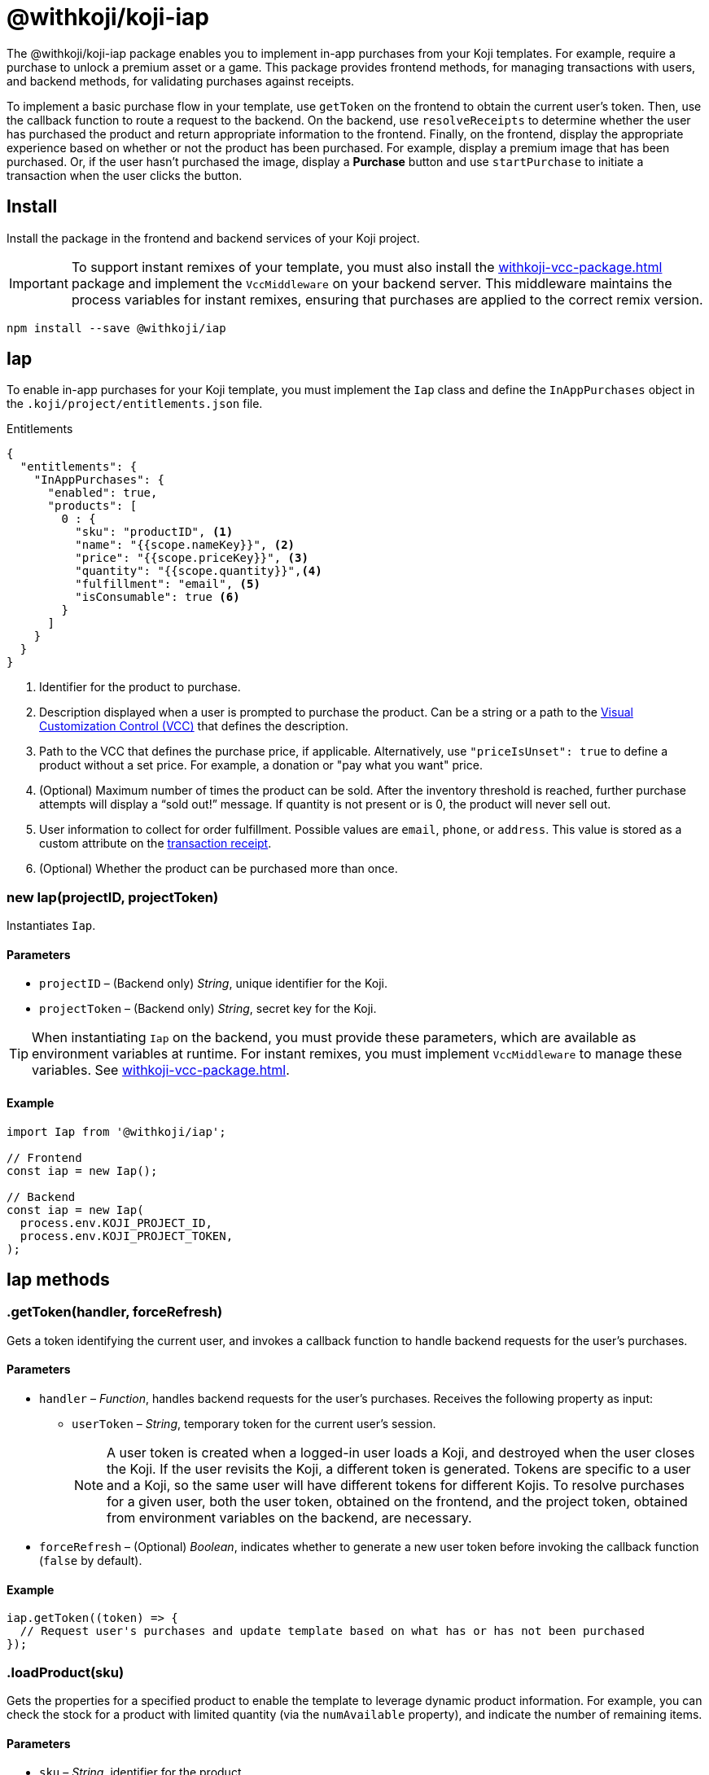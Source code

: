 = @withkoji/koji-iap
:page-slug: withkoji-koji-iap-package
:page-description: Implement in-app purchases from your Koji templates.

The @withkoji/koji-iap package enables you to
//tag::description[]
implement in-app purchases from your Koji templates.
//end::description[]
For example, require a purchase to unlock a premium asset or a game.
This package provides frontend methods, for managing transactions with users, and backend methods, for validating purchases against receipts.

To implement a basic purchase flow in your template, use `getToken` on the frontend to obtain the current user's token. Then, use the callback function to route a request to the backend.
On the backend, use `resolveReceipts` to determine whether the user has purchased the product and return appropriate information to the frontend.
Finally, on the frontend, display the appropriate experience based on whether or not the product has been purchased.
For example, display a premium image that has been purchased.
Or, if the user hasn't purchased the image, display a *Purchase* button and use `startPurchase` to initiate a transaction when the user clicks the button.

== Install

Install the package in the frontend and backend services of your Koji project.

IMPORTANT: To support instant remixes of your template, you must also install the <<withkoji-vcc-package#>> package and implement the `VccMiddleware` on your backend server.
This middleware maintains the process variables for instant remixes, ensuring that purchases are applied to the correct remix version.

[source,bash]
----
npm install --save @withkoji/iap
----

== Iap

To enable in-app purchases for your Koji template, you must implement the `Iap` class and define the `InAppPurchases` object in the `.koji/project/entitlements.json` file.

.Entitlements
[source,json]
----
{
  "entitlements": {
    "InAppPurchases": {
      "enabled": true,
      "products": [
        0 : {
          "sku": "productID", <1>
          "name": "{{scope.nameKey}}", <2>
          "price": "{{scope.priceKey}}", <3>
          "quantity": "{{scope.quantity}}",<4>
          "fulfillment": "email", <5>
          "isConsumable": true <6>
        }
      ]
    }
  }
}
----
<1> Identifier for the product to purchase.
<2> Description displayed when a user is prompted to purchase the product.
Can be a string or a path to the <<vcc-overview#,Visual Customization Control (VCC)>> that defines the description.
<3> Path to the VCC that defines the purchase price, if applicable.
Alternatively, use `"priceIsUnset": true` to define a product without a set price.
For example, a donation or "pay what you want" price.
<4> (Optional) Maximum number of times the product can be sold.
After the inventory threshold is reached, further purchase attempts will display a “sold out!” message.
If quantity is not present or is 0, the product will never sell out.
<5> User information to collect for order fulfillment.
Possible values are `email`, `phone`, or `address`.
This value is stored as a custom attribute on the <<_iapreceipt,transaction receipt>>.
<6> (Optional) Whether the product can be purchased more than once.

[.hcode, id="new Iap", reftext="new Iap"]
=== new Iap(projectID, projectToken)

Instantiates `Iap`.

==== Parameters

* `projectID` – (Backend only) _String_, unique identifier for the Koji.
* `projectToken` – (Backend only) _String_, secret key for the Koji.

TIP: When instantiating `Iap` on the backend, you must provide these parameters, which are available as environment variables at runtime.
For instant remixes, you must implement `VccMiddleware` to manage these variables.
See <<withkoji-vcc-package#>>.

==== Example

[source,javascript]
----
import Iap from '@withkoji/iap';

// Frontend
const iap = new Iap();

// Backend
const iap = new Iap(
  process.env.KOJI_PROJECT_ID,
  process.env.KOJI_PROJECT_TOKEN,
);
----

== Iap methods

[.hcode, id=".getToken", reftext="getToken"]
=== .getToken(handler, forceRefresh)

Gets a token identifying the current user, and invokes a callback function to handle backend requests for the user's purchases.

==== Parameters

* `handler` – _Function_, handles backend requests for the user's purchases.
Receives the following property as input:
** `userToken` – _String_, temporary token for the current user's session.
+
NOTE: A user token is created when a logged-in user loads a Koji, and destroyed when the user closes the Koji.
If the user revisits the Koji, a different token is generated.
Tokens are specific to a user and a Koji, so the same user will have different tokens for different Kojis.
To resolve purchases for a given user, both the user token, obtained on the frontend, and the project token, obtained from environment variables on the backend, are necessary.

* `forceRefresh` – (Optional) _Boolean_, indicates whether to generate a new user token before invoking the callback function (`false` by default).

==== Example

[source,javascript]
----
iap.getToken((token) => {
  // Request user's purchases and update template based on what has or has not been purchased
});
----

[.hcode, id=".loadProduct", reftext="loadProduct"]
=== .loadProduct(sku)

Gets the properties for a specified product to enable the template to leverage dynamic product information.
For example, you can check the stock for a product with limited quantity (via the `numAvailable` property), and indicate the number of remaining items.

==== Parameters

* `sku` – _String_, identifier for the product.

==== Returns

(Async) <<_iapproduct>> object, properties of the specified product.

==== Example

[source,javascript]
----
const product = await iap.loadProduct(sku);
----

[.hcode, id=".resolveReceipts", reftext="resolveReceipts"]
=== .resolveReceipts(userToken)

Retrieves the user's receipts, which can be used to validate purchases for specific products.

==== Parameters

* `userToken` – _String_, temporary token for the current user's session.
See <<.getToken>>.

==== Returns

(Async) Array of <<_iapreceipt>> objects, the user's purchases.

==== Example

[source,javascript]
----
const receipts = await iap.resolveReceipts(token);
// Look for the SKU to determine whether the user has purchased the product
hasPurchased = !!(receipts.find(({ product }) => product.sku === 'productID'));
----

[.hcode, id=".startPurchase", reftext="startPurchase"]
=== .startPurchase(sku, handler, purchaseOptions)

Prompts the user to purchase a product, and invokes a callback function to handle the results of the purchase.

==== Parameters

* `sku` – _String_, identifier for the product to purchase.
Products are defined in the <<#_iap,entitlements file>> and registered or updated when the template is published.
* `handler` – _Function_, handles the results of the purchase.
Receives the following properties as input:
** `success` – _Boolean_, indicates whether the purchase was successful.
** `userToken` – _String_, temporary token for the current user's session.
See <<.getToken>>.
* `purchaseOptions`– _Object_, custom information to add to the transaction receipt.
Contains the following properties:
** `price` – _Number_, (Optional) amount of the purchase.
** `customMessage` – _String_, (Optional) custom message associated with the purchase.
This value is stored as a custom attribute on the <<_iapreceipt,transaction receipt>>.

==== Example

[source,javascript]
----
iap.startPurchase(sku, (success, token, purchaseOptions) => {
  // Update template based on whether the purchase was successful
});
----

[.hcode, id=".updateReceipt", reftext="updateReceipt"]
=== .updateReceipt(receiptId, attributes)

Updates the custom attributes for a specified receipt.
For example, if a user purchases a "power up" and then uses it in a game, you can update the receipt to indicate that the product has been consumed and is not available for future sessions.

==== Parameters

* `receiptId` – _String_, unique identifier for the receipt.
* `attributes` – _Object_, list of key-value pairs to update.

==== Returns

(Async) _Any_, confirmation of the update, if the request was successful, or an error message, if not.

==== Example

[source,javascript]
----
const receipt = await iap.updateReceipt(receiptId, { isConsumed: true });
----

== Iap objects

=== IapReceipt

An `IapReceipt` object represents a receipt for a user's purchase of a product.
To determine whether a user has purchased a specific product, you can use <<.resolveReceipts>> to retrieve the `IapReceipt` objects associated with the user's token, and then look for a receipt with the product's SKU.

The `IapReceipt` object includes the following properties.

TIP: Be sure to implement appropriate error handling to account for differences in object structure or empty values.

[source,javascript]
----
{
  id: string; <1>
  userId: string; <2>
  productId: string; <3>
  purchasedPrice: number; <4>
  attributes: { [index: string]: any }; <5>
  datePurchased: Date; <6>
  product?: IapProduct; <7>
  transaction?: Transaction|null; <8>
}
----
<1> `id` – Unique identifier for the receipt.
<2> `userId` – Koji user name of the user who purchased the product.
The `userId` return value will always be `unavailable`.
To avoid leaking/fingerprinting users at a global level, Kojis must interact with users via a short-lived user token.
See <<.getToken>>.
<3> `productId` – Unique identifier for the product.
<4> `purchasedPrice` – Price the user paid for the product.
<5> `attributes` – Object containing a list of custom key-value pairs associated with the receipt.
You can use <<.updateReceipt>> to update these values.
Additionally, the fulfillment information (`email`, `phone`, or `address`) and `customMessage` are included this object, if set at purchase time.
<6> `datePurchased` – Date of the purchase.
<7> `product` – <<_iapproduct>> object that represents the purchased product.
<8> `transaction` – Object that represents the transaction information, if available.

=== IapProduct

An `IapProduct` object represents a specific product for purchase.
Products are defined in the <<#_iap,entitlements file>> and registered or updated when the template is published.
You can use <<.loadProduct>> to retrieve the properties associated with the product's SKU.

The `IapProduct` object includes the following properties.

[source,javascript]
----
{
  id: string; <1>
  appId: string; <2>
  ownerUserId: string; <3>
  price: number; <4>
  priceIsUnset: boolean; <5>
  isConsumable: boolean; <6>
  name: string; <7>
  sku: string; <8>
  dateCreated: Date; <9>
  isActive: boolean; <10>
  fulfillment?: 'email'|'phone'|'address'; <11>
  quantity?: number; <12>
  numAvailable?: number; <13>
  owner?: UserArtifact; <14>
  purchases?: IapReceipt[]; <15>
}
----
<1> `id` – Unique identifier for this version of the product.
<2> `appId` – Name of the Koji template from which the product was purchased.
<3> `ownerUserId` – Koji user name of the template publisher.
<4> `price` – Purchase price of the product.
Defined in the  <<#_iap,entitlements file>> of the template.
<5> `priceIsUnset` – Indicator of whether a purchase price is defined for the product.
Defined in the entitlements file of the template.
<6> `isConsumable` – Indicator of whether a product can be purchased more than once.
Defined in the entitlements file of the template.
<7> `name` – Description displayed when the user was prompted to purchase the product.
Defined in the entitlements file of the template.
<8> `sku` – Identifier of the purchased product.
Defined in the entitlements file of the template.
<9> `dateCreated` – Date the product was registered or updated, which happens when the template is published.
<10> `isActive` – Indicator of whether the product is still available for purchase.
<11> `fulfillment` – Type of user information collected for order fulfillment.
Defined in the entitlements file of the template.
<12> `quantity` – Total number of times the product can be sold (inventory threshold).
Defined in the entitlements file of the template.
<13> `numAvailable` – Remaining number of times the product can be sold.
Calculated based on the total inventory defined in the entitlements file, less the number of purchases.
<14> `owner` – Object that represents the template publisher ("seller").
<15> `purchases` – Array of <<_iapreceipt>> objects representing purchases of the product.

== Related resources

* https://github.com/madewithkoji/koji-iap[@withkoji/koji-iap on Github]
* https://withkoji.com/code/sean/aoyl[Reference project]
